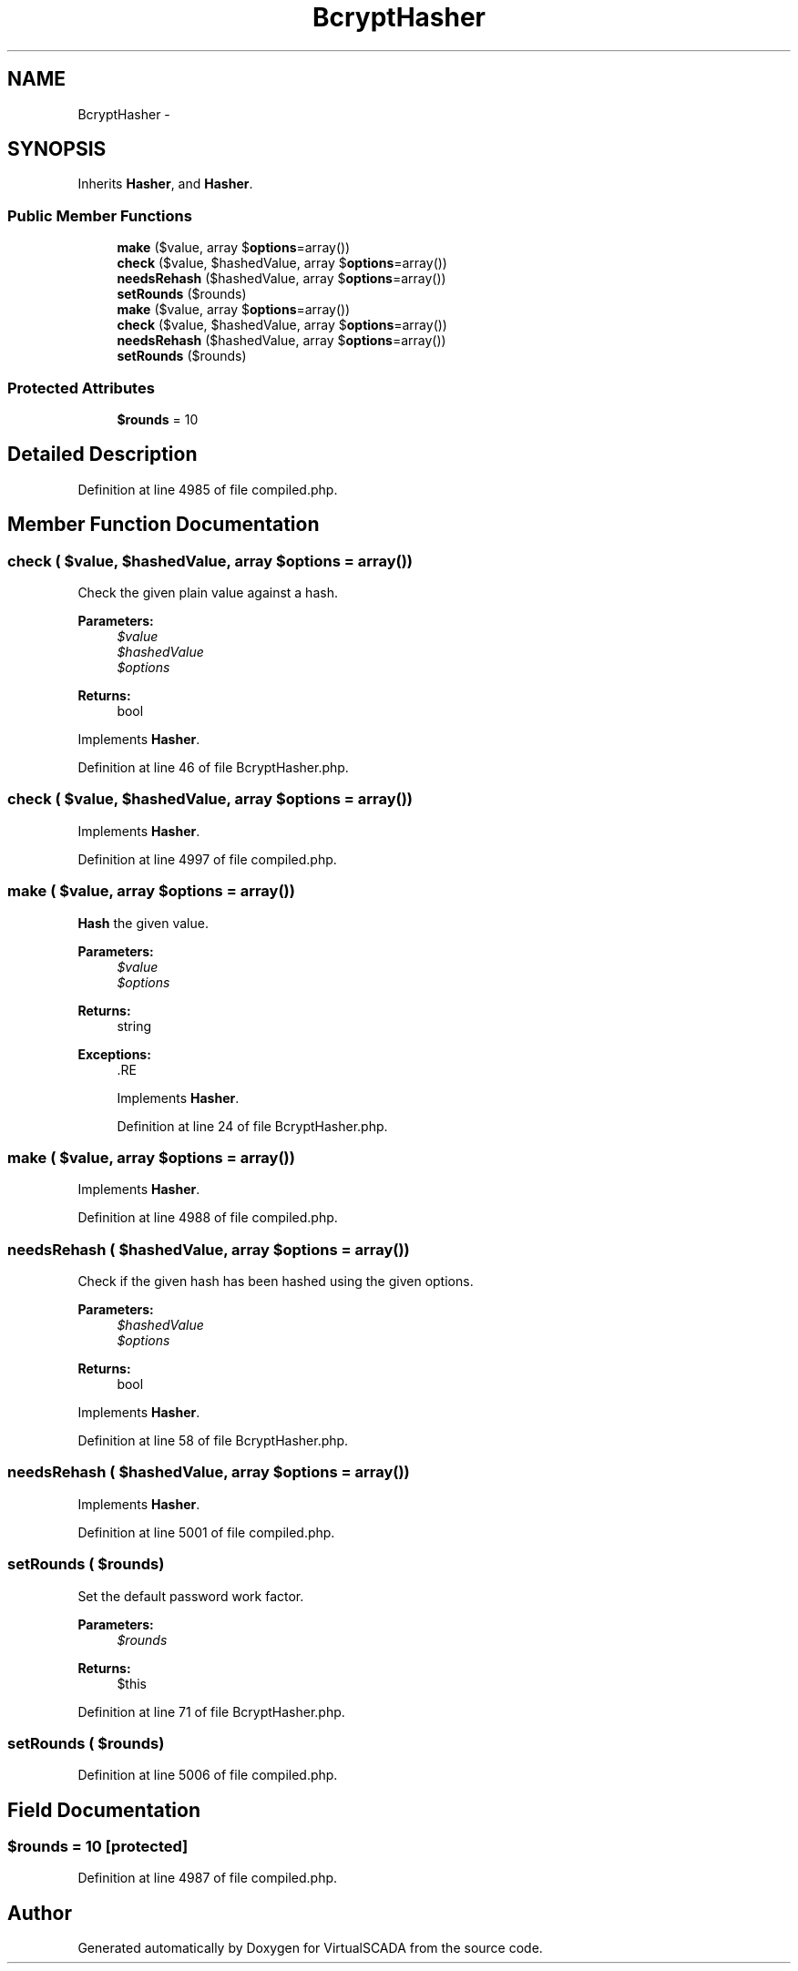 .TH "BcryptHasher" 3 "Tue Apr 14 2015" "Version 1.0" "VirtualSCADA" \" -*- nroff -*-
.ad l
.nh
.SH NAME
BcryptHasher \- 
.SH SYNOPSIS
.br
.PP
.PP
Inherits \fBHasher\fP, and \fBHasher\fP\&.
.SS "Public Member Functions"

.in +1c
.ti -1c
.RI "\fBmake\fP ($value, array $\fBoptions\fP=array())"
.br
.ti -1c
.RI "\fBcheck\fP ($value, $hashedValue, array $\fBoptions\fP=array())"
.br
.ti -1c
.RI "\fBneedsRehash\fP ($hashedValue, array $\fBoptions\fP=array())"
.br
.ti -1c
.RI "\fBsetRounds\fP ($rounds)"
.br
.ti -1c
.RI "\fBmake\fP ($value, array $\fBoptions\fP=array())"
.br
.ti -1c
.RI "\fBcheck\fP ($value, $hashedValue, array $\fBoptions\fP=array())"
.br
.ti -1c
.RI "\fBneedsRehash\fP ($hashedValue, array $\fBoptions\fP=array())"
.br
.ti -1c
.RI "\fBsetRounds\fP ($rounds)"
.br
.in -1c
.SS "Protected Attributes"

.in +1c
.ti -1c
.RI "\fB$rounds\fP = 10"
.br
.in -1c
.SH "Detailed Description"
.PP 
Definition at line 4985 of file compiled\&.php\&.
.SH "Member Function Documentation"
.PP 
.SS "check ( $value,  $hashedValue, array $options = \fCarray()\fP)"
Check the given plain value against a hash\&.
.PP
\fBParameters:\fP
.RS 4
\fI$value\fP 
.br
\fI$hashedValue\fP 
.br
\fI$options\fP 
.RE
.PP
\fBReturns:\fP
.RS 4
bool 
.RE
.PP

.PP
Implements \fBHasher\fP\&.
.PP
Definition at line 46 of file BcryptHasher\&.php\&.
.SS "check ( $value,  $hashedValue, array $options = \fCarray()\fP)"

.PP
Implements \fBHasher\fP\&.
.PP
Definition at line 4997 of file compiled\&.php\&.
.SS "make ( $value, array $options = \fCarray()\fP)"
\fBHash\fP the given value\&.
.PP
\fBParameters:\fP
.RS 4
\fI$value\fP 
.br
\fI$options\fP 
.RE
.PP
\fBReturns:\fP
.RS 4
string
.RE
.PP
\fBExceptions:\fP
.RS 4
\fI\fP .RE
.PP

.PP
Implements \fBHasher\fP\&.
.PP
Definition at line 24 of file BcryptHasher\&.php\&.
.SS "make ( $value, array $options = \fCarray()\fP)"

.PP
Implements \fBHasher\fP\&.
.PP
Definition at line 4988 of file compiled\&.php\&.
.SS "needsRehash ( $hashedValue, array $options = \fCarray()\fP)"
Check if the given hash has been hashed using the given options\&.
.PP
\fBParameters:\fP
.RS 4
\fI$hashedValue\fP 
.br
\fI$options\fP 
.RE
.PP
\fBReturns:\fP
.RS 4
bool 
.RE
.PP

.PP
Implements \fBHasher\fP\&.
.PP
Definition at line 58 of file BcryptHasher\&.php\&.
.SS "needsRehash ( $hashedValue, array $options = \fCarray()\fP)"

.PP
Implements \fBHasher\fP\&.
.PP
Definition at line 5001 of file compiled\&.php\&.
.SS "setRounds ( $rounds)"
Set the default password work factor\&.
.PP
\fBParameters:\fP
.RS 4
\fI$rounds\fP 
.RE
.PP
\fBReturns:\fP
.RS 4
$this 
.RE
.PP

.PP
Definition at line 71 of file BcryptHasher\&.php\&.
.SS "setRounds ( $rounds)"

.PP
Definition at line 5006 of file compiled\&.php\&.
.SH "Field Documentation"
.PP 
.SS "$rounds = 10\fC [protected]\fP"

.PP
Definition at line 4987 of file compiled\&.php\&.

.SH "Author"
.PP 
Generated automatically by Doxygen for VirtualSCADA from the source code\&.
